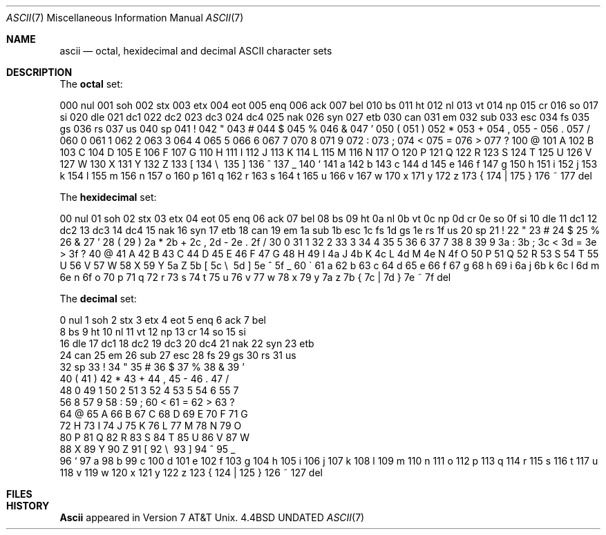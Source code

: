 .\" Copyright (c) 1989, 1990 The Regents of the University of California.
.\" All rights reserved.
.\"
.\" %sccs.include.redist.man%
.\"
.\"     @(#)ascii.7	6.3 (Berkeley) %G%
.\"
.Dd 
.Dt ASCII 7
.Os BSD 4.4
.Sh NAME
.Nm ascii
.Nd octal, hexidecimal and decimal ASCII character sets
.Sh DESCRIPTION
The
.Nm octal
set:
.Pp
.Ds L
000 nul  001 soh  002 stx  003 etx  004 eot  005 enq  006 ack  007 bel
010 bs   011 ht   012 nl   013 vt   014 np   015 cr   016 so   017 si
020 dle  021 dc1  022 dc2  023 dc3  024 dc4  025 nak  026 syn  027 etb
030 can  031 em   032 sub  033 esc  034 fs   035 gs   036 rs   037 us 
040 sp   041  !   042  "   043  #   044  $   045  %   046  &   047  ' 
050  (   051  )   052  *   053  +   054  ,   055  -   056  .   057  / 
060  0   061  1   062  2   063  3   064  4   065  5   066  6   067  7 
070  8   071  9   072  :   073  ;   074  <   075  =   076  >   077  ? 
100  @   101  A   102  B   103  C   104  D   105  E   106  F   107  G 
110  H   111  I   112  J   113  K   114  L   115  M   116  N   117  O 
120  P   121  Q   122  R   123  S   124  T   125  U   126  V   127  W 
130  X   131  Y   132  Z   133  [   134  \e\   135  ]   136  ^   137  _ 
140  `   141  a   142  b   143  c   144  d   145  e   146  f   147  g 
150  h   151  i   152  j   153  k   154  l   155  m   156  n   157  o 
160  p   161  q   162  r   163  s   164  t   165  u   166  v   167  w 
170  x   171  y   172  z   173  {   174  |   175  }   176  ~   177 del
.De
.Pp
The
.Nm hexidecimal
set:
.Pp
.Ds L
00 nul   01 soh   02 stx   03 etx   04 eot   05 enq   06 ack   07 bel
08 bs    09 ht    0a nl    0b vt    0c np    0d cr    0e so    0f si 
10 dle   11 dc1   12 dc2   13 dc3   14 dc4   15 nak   16 syn   17 etb
18 can   19 em    1a sub   1b esc   1c fs    1d gs    1e rs    1f us 
20 sp    21  !    22  "    23  #    24  $    25  %    26  &    27  ' 
28  (    29  )    2a  *    2b  +    2c  ,    2d  -    2e  .    2f  / 
30  0    31  1    32  2    33  3    34  4    35  5    36  6    37  7 
38  8    39  9    3a  :    3b  ;    3c  <    3d  =    3e  >    3f  ? 
40  @    41  A    42  B    43  C    44  D    45  E    46  F    47  G 
48  H    49  I    4a  J    4b  K    4c  L    4d  M    4e  N    4f  O 
50  P    51  Q    52  R    53  S    54  T    55  U    56  V    57  W 
58  X    59  Y    5a  Z    5b  [    5c  \e\    5d  ]    5e  ^    5f  _ 
60  \`    61  a    62  b    63  c    64  d    65  e    66  f    67  g 
68  h    69  i    6a  j    6b  k    6c  l    6d  m    6e  n    6f  o 
70  p    71  q    72  r    73  s    74  t    75  u    76  v    77  w 
78  x    79  y    7a  z    7b  {    7c  |    7d  }    7e  ~    7f del
.De
.Pp
The
.Nm decimal
set:
.Pp
.Ds L
  0 nul    1 soh    2 stx    3 etx    4 eot    5 enq    6 ack    7 bel
  8 bs     9 ht    10 nl    11 vt    12 np    13 cr    14 so    15 si 
 16 dle   17 dc1   18 dc2   19 dc3   20 dc4   21 nak   22 syn   23 etb
 24 can   25 em    26 sub   27 esc   28 fs    29 gs    30 rs    31 us 
 32 sp    33  !    34  "    35  #    36  $    37  %    38  &    39  ' 
 40  (    41  )    42  *    43  +    44  ,    45  -    46  .    47  / 
 48  0    49  1    50  2    51  3    52  4    53  5    54  6    55  7 
 56  8    57  9    58  :    59  ;    60  <    61  =    62  >    63  ? 
 64  @    65  A    66  B    67  C    68  D    69  E    70  F    71  G 
 72  H    73  I    74  J    75  K    76  L    77  M    78  N    79  O 
 80  P    81  Q    82  R    83  S    84  T    85  U    86  V    87  W 
 88  X    89  Y    90  Z    91  [    92  \e\    93  ]    94  ^    95  _ 
 96  `    97  a    98  b    99  c   100  d   101  e   102  f   103  g 
104  h   105  i   106  j   107  k   108  l   109  m   110  n   111  o 
112  p   113  q   114  r   115  s   116  t   117  u   118  v   119  w 
120  x   121  y   122  z   123  {   124  |   125  }   126  ~   127 del
.De
.Sh FILES
.Dw /usr/share/misc/ascii
.Di L
.Dp Pa /usr/share/misc/ascii
.Dp
.Sh HISTORY
.Nm Ascii
appeared in Version 7 AT&T Unix.
